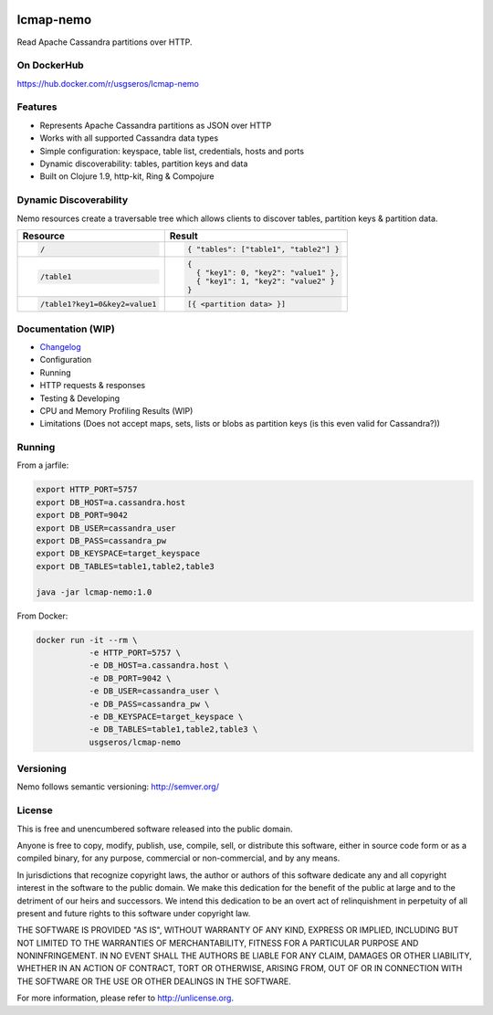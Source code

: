 .. image:: https://travis-ci.org/USGS-EROS/lcmap-nemo.svg?branch=develop
    :target: https://travis-ci.org/USGS-EROS/lcmap-nemo

==========             
lcmap-nemo
==========
Read Apache Cassandra partitions over HTTP.

On DockerHub
------------

https://hub.docker.com/r/usgseros/lcmap-nemo

Features
--------
* Represents Apache Cassandra partitions as JSON over HTTP
* Works with all supported Cassandra data types
* Simple configuration: keyspace, table list, credentials, hosts and ports
* Dynamic discoverability: tables, partition keys and data
* Built on Clojure 1.9, http-kit, Ring & Compojure

Dynamic Discoverability
-----------------------
Nemo resources create a traversable tree which allows clients
to discover tables, partition keys & partition data.

+-----------------------------+-------------------------------------+
| Resource                    | Result                              |
+=============================+=====================================+
|.. code-block:: ReST         | .. code-block:: javascript          |
|                             |                                     |
|  /                          |   { "tables": ["table1", "table2"] }|
+-----------------------------+-------------------------------------+
|.. code-block:: ReST         | .. code-block:: javascript          |
|                             |                                     |
|  /table1                    |   {                                 |
|                             |     { "key1": 0, "key2": "value1" },|
|                             |     { "key1": 1, "key2": "value2" } |
|                             |   }                                 |
+-----------------------------+-------------------------------------+
|.. code-block:: ReST         | .. code-block:: javascript          |
|                             |                                     |
|   /table1?key1=0&key2=value1|   [{ <partition data> }]            |
+-----------------------------+-------------------------------------+

Documentation (WIP)
-------------------
* `Changelog <docs/changelog.rst/>`_
* Configuration
* Running
* HTTP requests & responses
* Testing & Developing
* CPU and Memory Profiling Results (WIP)
* Limitations (Does not accept maps, sets, lists or blobs as partition keys (is this even valid for Cassandra?))

Running
-------

From a jarfile:

.. code-block:: bash
                
   export HTTP_PORT=5757
   export DB_HOST=a.cassandra.host
   export DB_PORT=9042
   export DB_USER=cassandra_user
   export DB_PASS=cassandra_pw
   export DB_KEYSPACE=target_keyspace
   export DB_TABLES=table1,table2,table3
   
   java -jar lcmap-nemo:1.0

   
From Docker:

.. code-block:: bash

   docker run -it --rm \
              -e HTTP_PORT=5757 \
              -e DB_HOST=a.cassandra.host \
              -e DB_PORT=9042 \
              -e DB_USER=cassandra_user \
              -e DB_PASS=cassandra_pw \
              -e DB_KEYSPACE=target_keyspace \
              -e DB_TABLES=table1,table2,table3 \
              usgseros/lcmap-nemo

Versioning
----------
Nemo follows semantic versioning: http://semver.org/

License
-------
This is free and unencumbered software released into the public domain.

Anyone is free to copy, modify, publish, use, compile, sell, or
distribute this software, either in source code form or as a compiled
binary, for any purpose, commercial or non-commercial, and by any
means.

In jurisdictions that recognize copyright laws, the author or authors
of this software dedicate any and all copyright interest in the
software to the public domain. We make this dedication for the benefit
of the public at large and to the detriment of our heirs and
successors. We intend this dedication to be an overt act of
relinquishment in perpetuity of all present and future rights to this
software under copyright law.

THE SOFTWARE IS PROVIDED "AS IS", WITHOUT WARRANTY OF ANY KIND,
EXPRESS OR IMPLIED, INCLUDING BUT NOT LIMITED TO THE WARRANTIES OF
MERCHANTABILITY, FITNESS FOR A PARTICULAR PURPOSE AND NONINFRINGEMENT.
IN NO EVENT SHALL THE AUTHORS BE LIABLE FOR ANY CLAIM, DAMAGES OR
OTHER LIABILITY, WHETHER IN AN ACTION OF CONTRACT, TORT OR OTHERWISE,
ARISING FROM, OUT OF OR IN CONNECTION WITH THE SOFTWARE OR THE USE OR
OTHER DEALINGS IN THE SOFTWARE.

For more information, please refer to http://unlicense.org.
